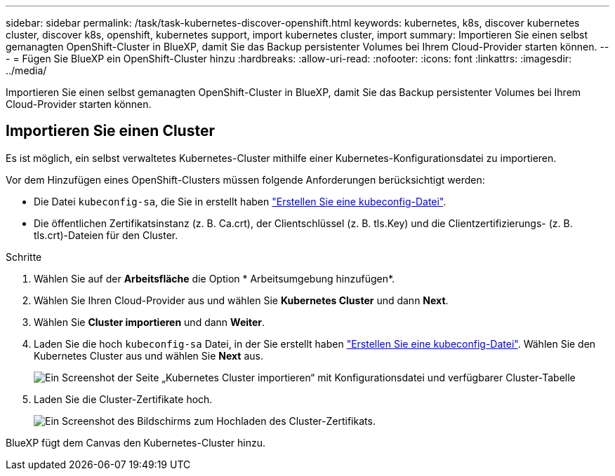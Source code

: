 ---
sidebar: sidebar 
permalink: /task/task-kubernetes-discover-openshift.html 
keywords: kubernetes, k8s, discover kubernetes cluster, discover k8s, openshift, kubernetes support, import kubernetes cluster, import 
summary: Importieren Sie einen selbst gemanagten OpenShift-Cluster in BlueXP, damit Sie das Backup persistenter Volumes bei Ihrem Cloud-Provider starten können. 
---
= Fügen Sie BlueXP ein OpenShift-Cluster hinzu
:hardbreaks:
:allow-uri-read: 
:nofooter: 
:icons: font
:linkattrs: 
:imagesdir: ../media/


[role="lead"]
Importieren Sie einen selbst gemanagten OpenShift-Cluster in BlueXP, damit Sie das Backup persistenter Volumes bei Ihrem Cloud-Provider starten können.



== Importieren Sie einen Cluster

Es ist möglich, ein selbst verwaltetes Kubernetes-Cluster mithilfe einer Kubernetes-Konfigurationsdatei zu importieren.

Vor dem Hinzufügen eines OpenShift-Clusters müssen folgende Anforderungen berücksichtigt werden:

* Die Datei `kubeconfig-sa`, die Sie in erstellt haben link:https://docs.netapp.com/us-en/cloud-manager-kubernetes/requirements/kubernetes-reqs-openshift.html#create-a-kubeconfig-file["Erstellen Sie eine kubeconfig-Datei"].
* Die öffentlichen Zertifikatsinstanz (z. B. Ca.crt), der Clientschlüssel (z. B. tls.Key) und die Clientzertifizierungs- (z. B. tls.crt)-Dateien für den Cluster.


.Schritte
. Wählen Sie auf der *Arbeitsfläche* die Option * Arbeitsumgebung hinzufügen*.
. Wählen Sie Ihren Cloud-Provider aus und wählen Sie *Kubernetes Cluster* und dann *Next*.
. Wählen Sie *Cluster importieren* und dann *Weiter*.
. Laden Sie die hoch `kubeconfig-sa` Datei, in der Sie erstellt haben link:https://docs.netapp.com/us-en/cloud-manager-kubernetes/requirements/kubernetes-reqs-openshift.html#create-a-kubeconfig-file["Erstellen Sie eine kubeconfig-Datei"]. Wählen Sie den Kubernetes Cluster aus und wählen Sie *Next* aus.
+
image:screenshot-k8s-aks-import-1.png["Ein Screenshot der Seite „Kubernetes Cluster importieren“ mit Konfigurationsdatei und verfügbarer Cluster-Tabelle"]

. Laden Sie die Cluster-Zertifikate hoch.
+
image:screenshot-oc-certs.png["Ein Screenshot des Bildschirms zum Hochladen des Cluster-Zertifikats."]



BlueXP fügt dem Canvas den Kubernetes-Cluster hinzu.
